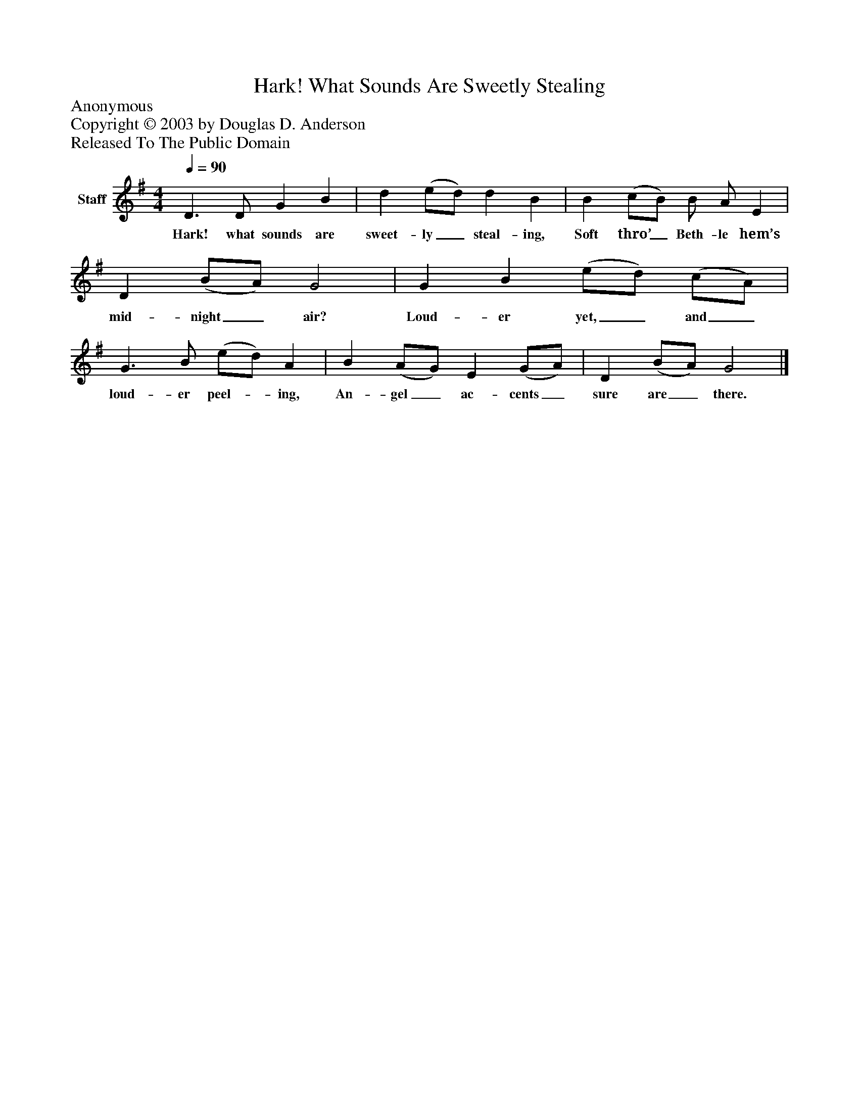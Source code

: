 %%abc-creator mxml2abc 1.4
%%abc-version 2.0
%%continueall true
%%titletrim true
%%titleformat A-1 T C1, Z-1, S-1
X: 0
T: Hark! What Sounds Are Sweetly Stealing
Z: Anonymous
Z: Copyright © 2003 by Douglas D. Anderson
Z: Released To The Public Domain
L: 1/4
M: 4/4
Q: 1/4=90
V: P1 name="Staff"
%%MIDI program 1 19
K: G
[V: P1]  D3/ D/ G B | d (e/d/) d B | B (c/B/) B/ A/ E | D (B/A/) G2 | G B (e/d/) (c/A/) | G3/ B/ (e/d/) A | B (A/G/) E (G/A/) | D (B/A/) G2|]
w: Hark! what sounds are sweet- ly_ steal- ing, Soft thro’_ Beth- le hem’s mid- night_ air? Loud- er yet,_ and_ loud- er peel-_ ing, An- gel_ ac- cents_ sure are_ there.

